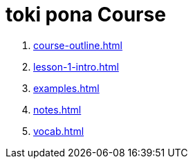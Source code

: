 = toki pona Course

. xref:course-outline.adoc[]

. xref:lesson-1-intro.adoc[]

. xref:examples.adoc[]

. xref:notes.adoc[]

. xref:vocab.adoc[]
